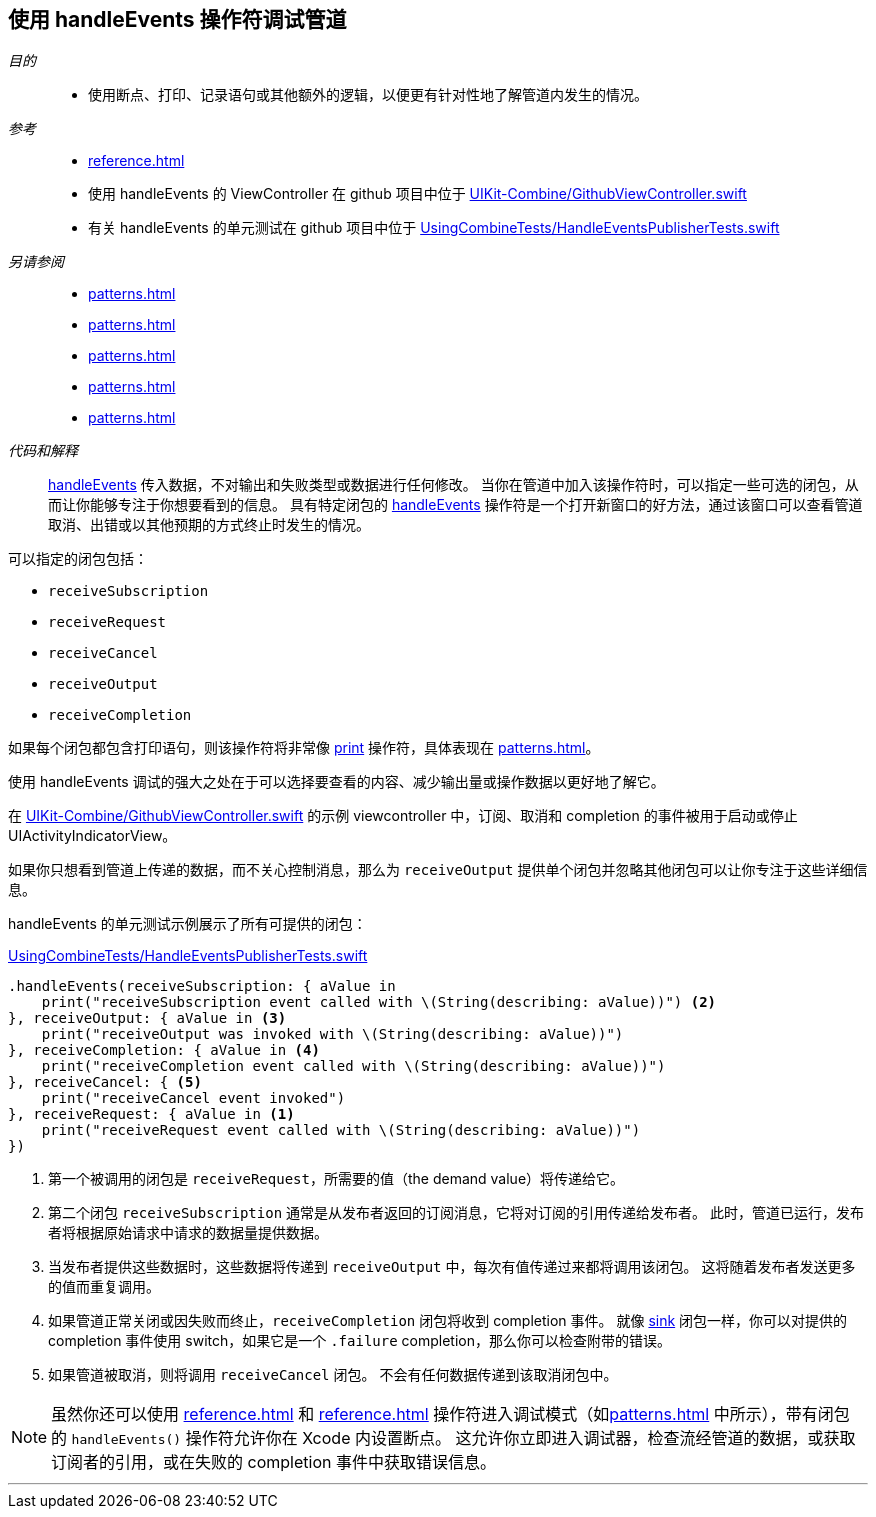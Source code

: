 [#patterns-debugging-handleevents]
== 使用 handleEvents 操作符调试管道

__目的__::

* 使用断点、打印、记录语句或其他额外的逻辑，以便更有针对性地了解管道内发生的情况。

__参考__::

* <<reference#reference-handleevents>>
* 使用 handleEvents 的 ViewController 在 github 项目中位于 https://github.com/heckj/swiftui-notes/blob/master/UIKit-Combine/GithubViewController.swift[UIKit-Combine/GithubViewController.swift]
* 有关 handleEvents 的单元测试在 github 项目中位于 https://github.com/heckj/swiftui-notes/blob/master/UsingCombineTests/HandleEventsPublisherTests.swift[UsingCombineTests/HandleEventsPublisherTests.swift]

__另请参阅__::

* <<patterns#patterns-debugging-print>>
* <<patterns#patterns-cascading-update-interface>>
* <<patterns#patterns-sequencing-operations>>
* <<patterns#patterns-update-interface-userinput>>
* <<patterns#patterns-debugging-breakpoint>>

__代码和解释__::

<<reference#reference-handleevents,handleEvents>> 传入数据，不对输出和失败类型或数据进行任何修改。
当你在管道中加入该操作符时，可以指定一些可选的闭包，从而让你能够专注于你想要看到的信息。
具有特定闭包的 <<reference#reference-handleevents,handleEvents>> 操作符是一个打开新窗口的好方法，通过该窗口可以查看管道取消、出错或以其他预期的方式终止时发生的情况。

可以指定的闭包包括：

* `receiveSubscription`
* `receiveRequest`
* `receiveCancel`
* `receiveOutput`
* `receiveCompletion`

如果每个闭包都包含打印语句，则该操作符将非常像 <<reference#reference-print,print>> 操作符，具体表现在 <<patterns#patterns-debugging-print>>。

使用 handleEvents 调试的强大之处在于可以选择要查看的内容、减少输出量或操作数据以更好地了解它。

在 https://github.com/heckj/swiftui-notes/blob/master/UIKit-Combine/GithubViewController.swift[UIKit-Combine/GithubViewController.swift] 的示例 viewcontroller 中，订阅、取消和 completion 的事件被用于启动或停止 UIActivityIndicatorView。

如果你只想看到管道上传递的数据，而不关心控制消息，那么为 `receiveOutput` 提供单个闭包并忽略其他闭包可以让你专注于这些详细信息。

handleEvents 的单元测试示例展示了所有可提供的闭包：

.https://github.com/heckj/swiftui-notes/blob/master/UsingCombineTests/HandleEventsPublisherTests.swift[UsingCombineTests/HandleEventsPublisherTests.swift]
[source, swift]
----
.handleEvents(receiveSubscription: { aValue in
    print("receiveSubscription event called with \(String(describing: aValue))") <2>
}, receiveOutput: { aValue in <3>
    print("receiveOutput was invoked with \(String(describing: aValue))")
}, receiveCompletion: { aValue in <4>
    print("receiveCompletion event called with \(String(describing: aValue))")
}, receiveCancel: { <5>
    print("receiveCancel event invoked")
}, receiveRequest: { aValue in <1>
    print("receiveRequest event called with \(String(describing: aValue))")
})
----
<1> 第一个被调用的闭包是 `receiveRequest`，所需要的值（the demand value）将传递给它。
<2> 第二个闭包 `receiveSubscription` 通常是从发布者返回的订阅消息，它将对订阅的引用传递给发布者。
此时，管道已运行，发布者将根据原始请求中请求的数据量提供数据。
<3> 当发布者提供这些数据时，这些数据将传递到 `receiveOutput` 中，每次有值传递过来都将调用该闭包。
这将随着发布者发送更多的值而重复调用。
<4> 如果管道正常关闭或因失败而终止，`receiveCompletion` 闭包将收到 completion 事件。
就像 <<reference#reference-sink,sink>> 闭包一样，你可以对提供的 completion 事件使用 switch，如果它是一个 `.failure` completion，那么你可以检查附带的错误。
<5> 如果管道被取消，则将调用 `receiveCancel` 闭包。
不会有任何数据传递到该取消闭包中。

[NOTE]
====
虽然你还可以使用 <<reference#reference-breakpoint>> 和 <<reference#reference-breakpointonerror>> 操作符进入调试模式（如<<patterns#patterns-debugging-breakpoint>> 中所示），带有闭包的 `handleEvents()` 操作符允许你在 Xcode 内设置断点。
这允许你立即进入调试器，检查流经管道的数据，或获取订阅者的引用，或在失败的 completion 事件中获取错误信息。
====

// force a page break - in HTML rendering is just a <HR>
<<<
'''
